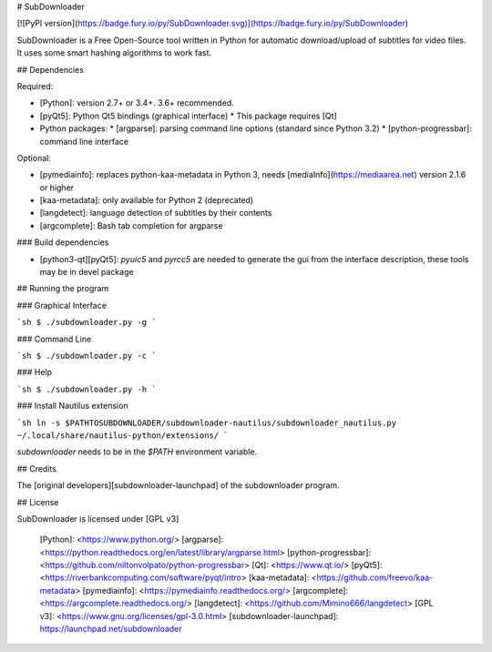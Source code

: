 # SubDownloader

[![PyPI version](https://badge.fury.io/py/SubDownloader.svg)](https://badge.fury.io/py/SubDownloader)

SubDownloader is a Free Open-Source tool written in Python for automatic download/upload of subtitles for video files. It uses some smart hashing algorithms to work fast.

## Dependencies

Required:

- [Python]: version 2.7+ or 3.4+. 3.6+ recommended.
- [pyQt5]: Python Qt5 bindings (graphical interface)
  * This package requires [Qt]
- Python packages:
  * [argparse]: parsing command line options (standard since Python 3.2)
  * [python-progressbar]: command line interface

Optional:

- [pymediainfo]: replaces python-kaa-metadata in Python 3, needs [mediaInfo](https://mediaarea.net) version 2.1.6 or higher
- [kaa-metadata]: only available for Python 2 (deprecated)
- [langdetect]: language detection of subtitles by their contents 
- [argcomplete]: Bash tab completion for argparse

### Build dependencies

- [python3-qt][pyQt5]: `pyuic5` and `pyrcc5` are needed to generate the gui from the interface description, these tools may be in devel package

## Running the program

### Graphical Interface

```sh
$ ./subdownloader.py -g
```

### Command Line

```sh
$ ./subdownloader.py -c
```

### Help

```sh
$ ./subdownloader.py -h
```

### Install Nautilus extension

```sh
ln -s $PATHTOSUBDOWNLOADER/subdownloader-nautilus/subdownloader_nautilus.py ~/.local/share/nautilus-python/extensions/
```

`subdownloader` needs to be in the `$PATH` environment variable.

## Credits

The [original developers][subdownloader-launchpad] of the subdownloader program.

## License

SubDownloader is licensed under [GPL v3]

   [Python]: <https://www.python.org/>
   [argparse]: <https://python.readthedocs.org/en/latest/library/argparse.html>
   [python-progressbar]: <https://github.com/niltonvolpato/python-progressbar>
   [Qt]: <https://www.qt.io/>
   [pyQt5]: <https://riverbankcomputing.com/software/pyqt/intro>
   [kaa-metadata]: <https://github.com/freevo/kaa-metadata>
   [pymediainfo]: <https://pymediainfo.readthedocs.org/>
   [argcomplete]: <https://argcomplete.readthedocs.org/>
   [langdetect]: <https://github.com/Mimino666/langdetect>
   [GPL v3]: <https://www.gnu.org/licenses/gpl-3.0.html>
   [subdownloader-launchpad]: https://launchpad.net/subdownloader


